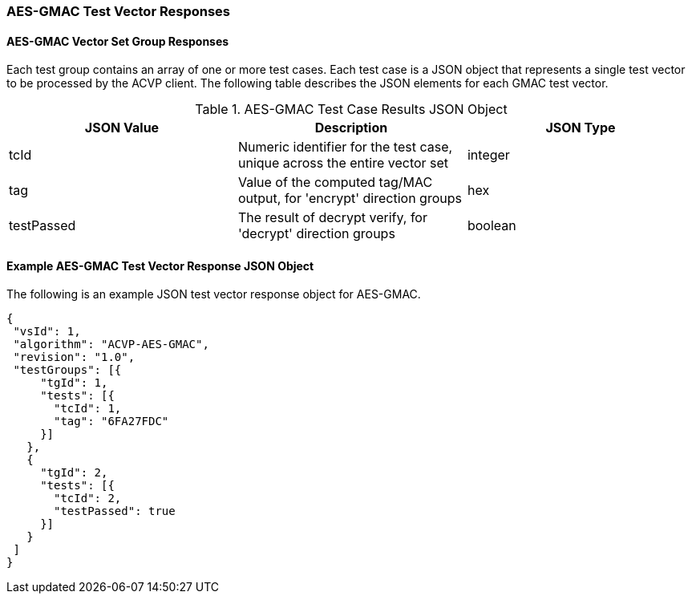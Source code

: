 [[gmac_vector_responses]]
=== AES-GMAC Test Vector Responses

==== AES-GMAC Vector Set Group Responses

Each test group contains an array of one or more test cases.  Each test case is a JSON object that represents a single test vector to be processed by the ACVP client.  The following table describes the JSON
elements for each GMAC test vector.

[[gmac_vs_tr_table]]
.AES-GMAC Test Case Results JSON Object
|===
| JSON Value | Description | JSON Type

| tcId | Numeric identifier for the test case, unique across the entire vector set | integer
| tag | Value of the computed tag/MAC output, for 'encrypt' direction groups | hex
| testPassed | The result of decrypt verify, for 'decrypt' direction groups | boolean
|===

[[gmac_test_vector_response_json]]
==== Example AES-GMAC Test Vector Response JSON Object

The following is an example JSON test vector response object for AES-GMAC.

[source, json]
----
{
 "vsId": 1,
 "algorithm": "ACVP-AES-GMAC",
 "revision": "1.0",
 "testGroups": [{
     "tgId": 1,
     "tests": [{
       "tcId": 1,
       "tag": "6FA27FDC"
     }]
   },
   {
     "tgId": 2,
     "tests": [{
       "tcId": 2,
       "testPassed": true
     }]
   }
 ]
}
----
